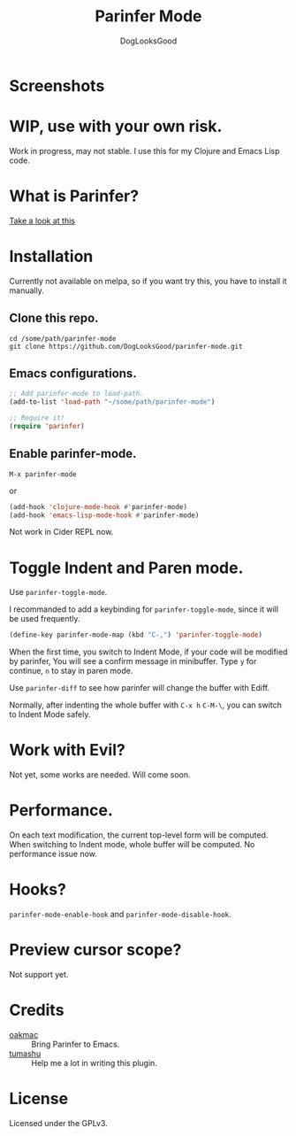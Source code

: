 #+TITLE: Parinfer Mode
#+AUTHOR: DogLooksGood

* Screenshots
[[file:screenshots/simple_demo.gif]]

* WIP, use with your own risk.
Work in progress, may not stable. 
I use this for my Clojure and Emacs Lisp code.

* What is Parinfer?
[[https://github.com/shaunlebron/parinfer][Take a look at this]]

* Installation
Currently not available on melpa, so if you want try this, 
you have to install it manually.
** Clone this repo.
#+BEGIN_SRC shell
  cd /some/path/parinfer-mode
  git clone https://github.com/DogLooksGood/parinfer-mode.git
#+END_SRC
** Emacs configurations.
#+BEGIN_SRC emacs-lisp
  ;; Add parinfer-mode to load-path.
  (add-to-list 'load-path "~/some/path/parinfer-mode")

  ;; Require it!
  (require 'parinfer)
#+END_SRC
** Enable parinfer-mode.
~M-x parinfer-mode~

or
#+BEGIN_SRC emacs-lisp
  (add-hook 'clojure-mode-hook #'parinfer-mode)
  (add-hook 'emacs-lisp-mode-hook #'parinfer-mode)
#+END_SRC
Not work in Cider REPL now.

* Toggle Indent and Paren mode.
Use ~parinfer-toggle-mode~.

I recommanded to add a keybinding for ~parinfer-toggle-mode~, since it will be used frequently.
#+BEGIN_SRC emacs-lisp
  (define-key parinfer-mode-map (kbd "C-,") 'parinfer-toggle-mode)
#+END_SRC
When the first time, you switch to Indent Mode, if your code will be modified by parinfer,
You will see a confirm message in minibuffer. Type ~y~ for continue, ~n~ to stay in paren mode.

Use ~parinfer-diff~ to see how parinfer will change the buffer with Ediff.

[[file:screenshots/diff_demo.gif]]

Normally, after indenting the whole buffer with ~C-x h~ ~C-M-\~, you can switch to Indent Mode safely.

* Work with Evil?
Not yet, some works are needed. Will come soon.

* Performance.
On each text modification, the current top-level form will be computed. 
When switching to Indent mode, whole buffer will be computed. 
No performance issue now.

* Hooks?
~parinfer-mode-enable-hook~ and ~parinfer-mode-disable-hook~.

* Preview cursor scope?
Not support yet.

* Credits
- [[https://github.com/oakmac][oakmac]] :: Bring Parinfer to Emacs.
- [[https://github.com/tumashu][tumashu]] :: Help me a lot in writing this plugin.

* License
Licensed under the GPLv3.
